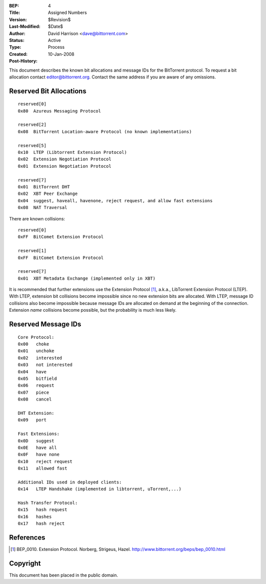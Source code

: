 :BEP: 4
:Title: Assigned Numbers
:Version: $Revision$
:Last-Modified: $Date$
:Author:  David Harrison <dave@bittorrent.com>
:Status:  Active
:Type:    Process
:Created: 10-Jan-2008
:Post-History:


This document describes the known bit allocations and message IDs for
the BitTorrent protocol.  To request a bit allocation contact
editor@bittorrent.org.  Contact the same address if you are aware of
any omissions.

Reserved Bit Allocations
========================

::

 reserved[0]
 0x80  Azureus Messaging Protocol

 reserved[2]
 0x08  BitTorrent Location-aware Protocol (no known implementations)

 reserved[5]
 0x10  LTEP (Libtorrent Extension Protocol)
 0x02  Extension Negotiation Protocol
 0x01  Extension Negotiation Protocol

 reserved[7]
 0x01  BitTorrent DHT
 0x02  XBT Peer Exchange 
 0x04  suggest, haveall, havenone, reject request, and allow fast extensions
 0x08  NAT Traversal

There are known collisions::

 reserved[0]
 0xFF  BitComet Extension Protocol

 reserved[1]
 0xFF  BitComet Extension Protocol

 reserved[7]
 0x01  XBT Metadata Exchange (implemented only in XBT)

It is recommended that further extensions use the Extension Protocol
[#BEP-10]_, a.k.a., LibTorrent Extension Protocol (LTEP).  With LTEP,
extension bit collisions become impossible since no new extension bits
are allocated.  With LTEP, message ID collisions also become
impossible because message IDs are allocated on demand at the
beginning of the connection.  Extension *name* collisions become
possible, but the probability is much less likely.

Reserved Message IDs
====================

::

 Core Protocol:
 0x00   choke
 0x01   unchoke
 0x02   interested
 0x03   not interested
 0x04   have
 0x05   bitfield
 0x06   request
 0x07   piece
 0x08   cancel

 DHT Extension:
 0x09   port

 Fast Extensions:
 0x0D   suggest
 0x0E   have all
 0x0F   have none
 0x10   reject request
 0x11   allowed fast

 Additional IDs used in deployed clients:
 0x14   LTEP Handshake (implemented in libtorrent, uTorrent,...)

 Hash Transfer Protocol:
 0x15   hash request
 0x16   hashes
 0x17	hash reject

References
==========

.. [#BEP-10] BEP_0010.  Extension Protocol. Norberg, Strigeus, Hazel.
   http://www.bittorrent.org/beps/bep_0010.html

Copyright
=========

This document has been placed in the public domain.



..
   Local Variables:
   mode: indented-text
   indent-tabs-mode: nil
   sentence-end-double-space: t
   fill-column: 70
   coding: utf-8
   End:
